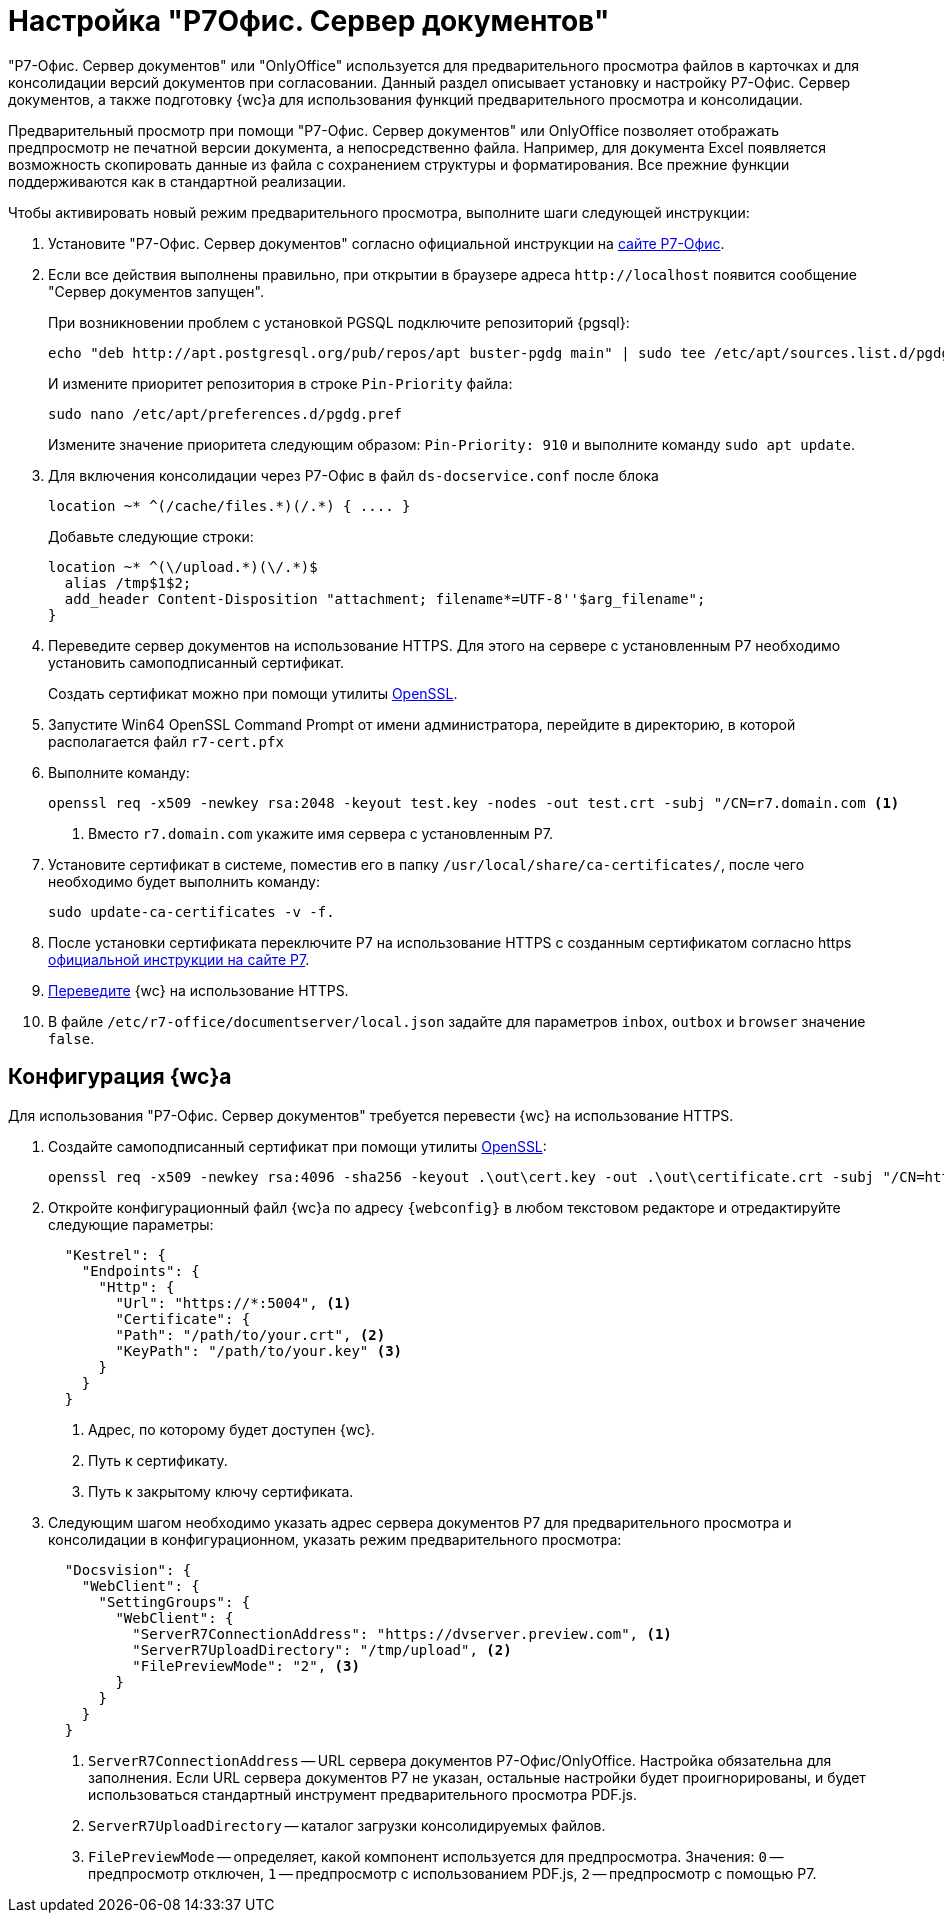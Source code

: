 = Настройка "Р7Офис. Сервер документов"

"Р7-Офис. Сервер документов" или "OnlyOffice" используется для предварительного просмотра файлов в карточках и для консолидации версий документов при согласовании. Данный раздел описывает установку и настройку Р7-Офис. Сервер документов, а также подготовку {wc}а для использования функций предварительного просмотра и консолидации.

Предварительный просмотр при помощи "Р7-Офис. Сервер документов" или OnlyOffice позволяет отображать предпросмотр не печатной версии документа, а непосредственно файла. Например, для документа Excel появляется возможность скопировать данные из файла с сохранением структуры и форматирования. Все прежние функции поддерживаются как в стандартной реализации.

.Чтобы активировать новый режим предварительного просмотра, выполните шаги следующей инструкции:
. Установите "Р7-Офис. Сервер документов" согласно официальной инструкции на https://support.r7-office.ru/document_server/install-document_server/document_server_linux/install_ds_astalinux_debian_ubuntu/[сайте Р7-Офис].
. Если все действия выполнены правильно, при открытии в браузере адреса `\http://localhost` появится сообщение "Сервер документов запущен".
+
****
При возникновении проблем с установкой PGSQL подключите репозиторий {pgsql}:

 echo "deb http://apt.postgresql.org/pub/repos/apt buster-pgdg main" | sudo tee /etc/apt/sources.list.d/pgdg.list

И измените приоритет репозитория в строке `Pin-Priority` файла:

 sudo nano /etc/apt/preferences.d/pgdg.pref

Измените значение приоритета следующим образом: `Pin-Priority: 910` и выполните команду `sudo apt update`.
****
+
. [[consolidation]]Для включения консолидации через Р7-Офис в файл `ds-docservice.conf` после блока
+
 location ~* ^(/cache/files.*)(/.*) { .... }
+
Добавьте следующие строки:
+
[source]
----
location ~* ^(\/upload.*)(\/.*)$
  alias /tmp$1$2;
  add_header Content-Disposition "attachment; filename*=UTF-8''$arg_filename";
}
----
+
. Переведите сервер документов на использование HTTPS. Для этого на сервере с установленным Р7 необходимо установить самоподписанный сертификат.
+
Создать сертификат можно при помощи утилиты https://slproweb.com/products/Win32OpenSSL.html[OpenSSL].
. Запустите Win64 OpenSSL Command Prompt от имени администратора, перейдите в директорию, в которой располагается файл `r7-cert.pfx`
. Выполните команду:
+
[source,bash]
----
openssl req -x509 -newkey rsa:2048 -keyout test.key -nodes -out test.crt -subj "/CN=r7.domain.com <.>
----
<.> Вместо `r7.domain.com` укажите имя сервера с установленным Р7.
+
. Установите сертификат в системе, поместив его в папку `/usr/local/share/ca-certificates/`, после чего необходимо будет выполнить команду:
+
 sudo update-ca-certificates -v -f.
+
. После установки сертификата переключите Р7 на использование HTTPS с созданным сертификатом согласно https https://support.r7-office.ru/document_server/install-document_server/document_server_linux/https_ds/[официальной инструкции на сайте Р7].
. <<webc-config,Переведите>> {wc} на использование HTTPS.
// +
// [NOTE]
// ====
// Чтобы избежать ошибки с сертификатом на пользовательских машинах, потребуется либо локально установить сгенерированный сертификат, либо перейти на URL сервера документов, например, `\https://r7team.com:8083/` и там выбрать перейти на сайт.
// ====
. В файле `/etc/r7-office/documentserver/local.json` задайте для параметров `inbox`, `outbox` и `browser` значение `false`.

[#webc-config]
== Конфигурация {wc}а

Для использования "Р7-Офис. Сервер документов" требуется перевести {wc} на использование HTTPS.

. Создайте самоподписанный сертификат при помощи утилиты https://slproweb.com/products/Win32OpenSSL.html[OpenSSL]:
+
 openssl req -x509 -newkey rsa:4096 -sha256 -keyout .\out\cert.key -out .\out\certificate.crt -subj "/CN=http://WebClientDomain.com" -days 600
+
. Откройте конфигурационный файл {wc}а по адресу `{webconfig}` в любом текстовом редакторе и отредактируйте следующие параметры:
+
[source,json]
----
  "Kestrel": {
    "Endpoints": {
      "Http": {
        "Url": "https://*:5004", <.>
        "Certificate": {
        "Path": "/path/to/your.crt", <.>
        "KeyPath": "/path/to/your.key" <.>
      }
    }
  }
----
<.> Адрес, по которому будет доступен {wc}.
<.> Путь к сертификату.
<.> Путь к закрытому ключу сертификата.
+
. Следующим шагом необходимо указать адрес сервера документов Р7 для предварительного просмотра и консолидации в конфигурационном, указать режим предварительного просмотра:
// tag::webconfig[]
+
[source,json]
----
  "Docsvision": {
    "WebClient": {
      "SettingGroups": {
        "WebClient": {
          "ServerR7ConnectionAddress": "https://dvserver.preview.com", <.>
          "ServerR7UploadDirectory": "/tmp/upload", <.>
          "FilePreviewMode": "2", <.>
        }
      }
    }
  }
----
<.> `ServerR7ConnectionAddress` -- URL сервера документов Р7-Офис/OnlyOffice. Настройка обязательна для заполнения. Если URL сервера документов Р7 не указан, остальные настройки будет проигнорированы, и будет использоваться стандартный инструмент предварительного просмотра PDF.js.
<.> `ServerR7UploadDirectory` -- каталог загрузки консолидируемых файлов.
<.> `FilePreviewMode` -- определяет, какой компонент используется для предпросмотра. Значения: `0` -- предпросмотр отключен, `1` -- предпросмотр с использованием PDF.js, `2` -- предпросмотр с помощью Р7.
// end::webconfig[]
